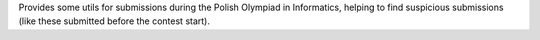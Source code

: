Provides some utils for submissions during the
Polish Olympiad in Informatics, helping to find suspicious submissions
(like these submitted before the contest start).
